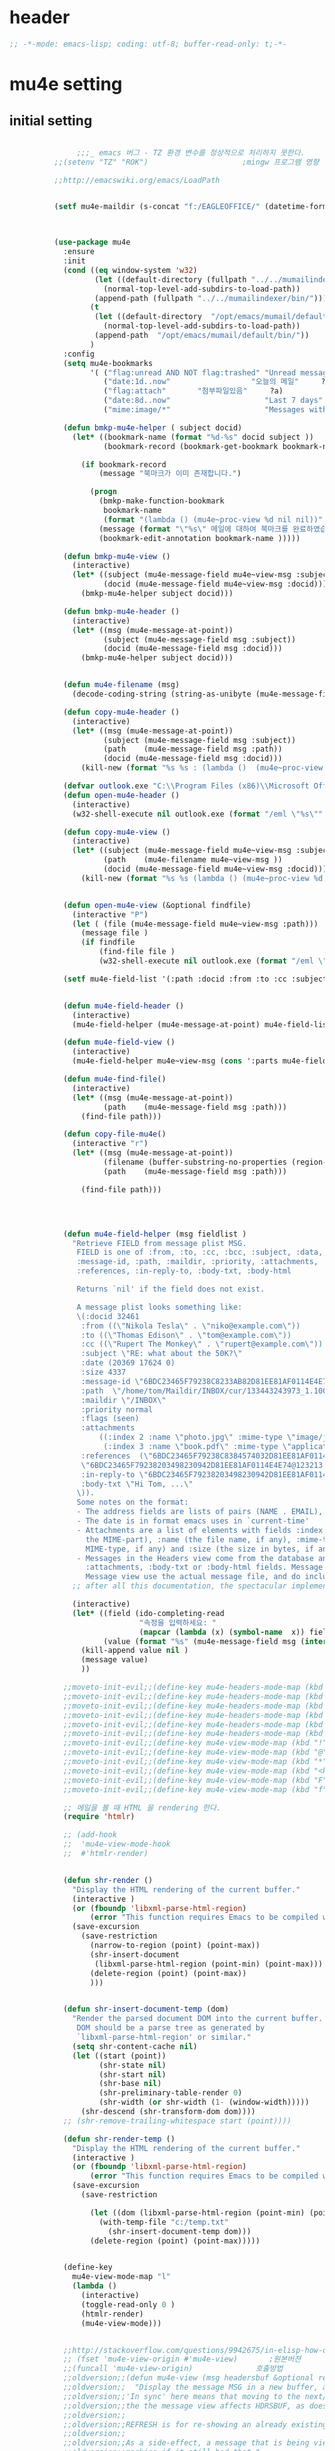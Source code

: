 # -*- coding: utf-8; -*-

* header
  #+BEGIN_SRC emacs-lisp
    ;; -*-mode: emacs-lisp; coding: utf-8; buffer-read-only: t;-*-
  #+END_SRC

  #+RESULTS:

* mu4e setting
** initial setting
   #+BEGIN_SRC emacs-lisp

               ;;;_ emacs 버그 - TZ 환경 변수를 정상적으로 처리하지 못한다. 
          ;;(setenv "TZ" "ROK")                     ;mingw 프로그램 영향 

          ;;http://emacswiki.org/emacs/LoadPath


          (setf mu4e-maildir (s-concat "f:/EAGLEOFFICE/" (datetime-format "%Y/%m/%d")))



          (use-package mu4e
            :ensure
            :init
            (cond ((eq window-system 'w32)
                   (let ((default-directory (fullpath "../../mumailindexer/share/emacs/site-lisp")))
                     (normal-top-level-add-subdirs-to-load-path))
                   (append-path (fullpath "../../mumailindexer/bin/")))
                  (t
                   (let ((default-directory  "/opt/emacs/mumail/default/share/emacs/site-lisp"))
                     (normal-top-level-add-subdirs-to-load-path))
                   (append-path  "/opt/emacs/mumail/default/bin/"))
                  )
            :config
            (setq mu4e-bookmarks
                  '( ("flag:unread AND NOT flag:trashed" "Unread messages"      ?u)
                     ("date:1d..now"                  "오늘의 메일"     ?t)
                     ("flag:attach"       "첨부파일있음"     ?a)
                     ("date:8d..now"                     "Last 7 days"          ?w)
                     ("mime:image/*"                     "Messages with images" ?p)))

            (defun bmkp-mu4e-helper ( subject docid)
              (let* ((bookmark-name (format "%d-%s" docid subject ))
                     (bookmark-record (bookmark-get-bookmark bookmark-name t )))

                (if bookmark-record
                    (message "북마크가 이미 존재합니다.")

                  (progn
                    (bmkp-make-function-bookmark
                     bookmark-name
                     (format "(lambda () (mu4e~proc-view %d nil nil))" docid))
                    (message (format "\"%s\" 메일에 대하여 북마크를 완료하였습니다." subject))
                    (bookmark-edit-annotation bookmark-name )))))

            (defun bmkp-mu4e-view ()
              (interactive)
              (let* ((subject (mu4e-message-field mu4e~view-msg :subject))
                     (docid (mu4e-message-field mu4e~view-msg :docid)))
                (bmkp-mu4e-helper subject docid)))

            (defun bmkp-mu4e-header ()
              (interactive)
              (let* ((msg (mu4e-message-at-point))
                     (subject (mu4e-message-field msg :subject))
                     (docid (mu4e-message-field msg :docid)))
                (bmkp-mu4e-helper subject docid)))


            (defun mu4e-filename (msg)
              (decode-coding-string (string-as-unibyte (mu4e-message-field msg :path)) 'utf-8))

            (defun copy-mu4e-header ()
              (interactive)
              (let* ((msg (mu4e-message-at-point))
                     (subject (mu4e-message-field msg :subject))
                     (path    (mu4e-message-field msg :path))
                     (docid (mu4e-message-field msg :docid)))
                (kill-new (format "%s %s : (lambda ()  (mu4e~proc-view %d nil nil))" subject path docid))))

            (defvar outlook.exe "C:\\Program Files (x86)\\Microsoft Office\\Office15\\OUTLOOK.EXE")
            (defun open-mu4e-header ()
              (interactive)
              (w32-shell-execute nil outlook.exe (format "/eml \"%s\"" (mu4e-message-field (mu4e-message-at-point) :path ) )))

            (defun copy-mu4e-view ()
              (interactive)
              (let* ((subject (mu4e-message-field mu4e~view-msg :subject))
                     (path    (mu4e-filename mu4e~view-msg ))
                     (docid (mu4e-message-field mu4e~view-msg :docid)))
                (kill-new (format "%s %s (lambda () (mu4e~proc-view %d nil nil))" subject path docid))))


            (defun open-mu4e-view (&optional findfile)
              (interactive "P")
              (let ( (file (mu4e-message-field mu4e~view-msg :path))) 
                (message file )
                (if findfile
                    (find-file file )
                    (w32-shell-execute nil outlook.exe (format "/eml \"%s\"" file )))))

            (setf mu4e-field-list '(:path :docid :from :to :cc :subject :date :size :message-id  :maildir :priority :flags :attachments :references )) ;:parts


            (defun mu4e-field-header ()
              (interactive)
              (mu4e-field-helper (mu4e-message-at-point) mu4e-field-list))

            (defun mu4e-field-view ()
              (interactive)
              (mu4e-field-helper mu4e~view-msg (cons ':parts mu4e-field-list)))

            (defun mu4e-find-file()
              (interactive)
              (let* ((msg (mu4e-message-at-point))
                     (path    (mu4e-message-field msg :path)))
                (find-file path)))

            (defun copy-file-mu4e()
              (interactive "r")
              (let* ((msg (mu4e-message-at-point))
                     (filename (buffer-substring-no-properties (region-beginning) (region-end)))
                     (path    (mu4e-message-field msg :path)))

                (find-file path)))




            (defun mu4e-field-helper (msg fieldlist )
              "Retrieve FIELD from message plist MSG.
               FIELD is one of :from, :to, :cc, :bcc, :subject, :data,
               :message-id, :path, :maildir, :priority, :attachments,
               :references, :in-reply-to, :body-txt, :body-html

               Returns `nil' if the field does not exist.

               A message plist looks something like:
               \(:docid 32461
                :from ((\"Nikola Tesla\" . \"niko@example.com\"))
                :to ((\"Thomas Edison\" . \"tom@example.com\"))
                :cc ((\"Rupert The Monkey\" . \"rupert@example.com\"))
                :subject \"RE: what about the 50K?\"
                :date (20369 17624 0)
                :size 4337
                :message-id \"6BDC23465F79238C8233AB82D81EE81AF0114E4E74@123213.mail.example.com\"
                :path  \"/home/tom/Maildir/INBOX/cur/133443243973_1.10027.atlas:2,S\"
                :maildir \"/INBOX\"
                :priority normal
                :flags (seen)
                :attachments
                    ((:index 2 :name \"photo.jpg\" :mime-type \"image/jpeg\" :size 147331)
                     (:index 3 :name \"book.pdf\" :mime-type \"application/pdf\" :size 192220))
                :references  (\"6BDC23465F79238C8384574032D81EE81AF0114E4E74@123213.mail.example.com\"
                \"6BDC23465F79238203498230942D81EE81AF0114E4E74@123213.mail.example.com\")
                :in-reply-to \"6BDC23465F79238203498230942D81EE81AF0114E4E74@123213.mail.example.com\"
                :body-txt \"Hi Tom, ...\"
               \)).
               Some notes on the format:
               - The address fields are lists of pairs (NAME . EMAIL), where NAME can be nil.
               - The date is in format emacs uses in `current-time'
               - Attachments are a list of elements with fields :index (the number of
                 the MIME-part), :name (the file name, if any), :mime-type (the
                 MIME-type, if any) and :size (the size in bytes, if any).
               - Messages in the Headers view come from the database and do not have
                 :attachments, :body-txt or :body-html fields. Message in the
                 Message view use the actual message file, and do include these fields."
              ;; after all this documentation, the spectacular implementation

              (interactive)
              (let* ((field (ido-completing-read 
                             "속정을 입력하세요: "
                             (mapcar (lambda (x) (symbol-name  x)) fieldlist )))
                     (value (format "%s" (mu4e-message-field msg (intern field)))))
                (kill-append value nil )
                (message value)
                ))

            ;;moveto-init-evil;;(define-key mu4e-headers-mode-map (kbd "!")             'open-mu4e-header)
            ;;moveto-init-evil;;(define-key mu4e-headers-mode-map (kbd "@")             'copy-mu4e-header)
            ;;moveto-init-evil;;(define-key mu4e-headers-mode-map (kbd "*")             'bmkp-mu4e-header)
            ;;moveto-init-evil;;(define-key mu4e-headers-mode-map (kbd "<kp-multiply>") 'bmkp-mu4e-header)
            ;;moveto-init-evil;;(define-key mu4e-headers-mode-map (kbd "F")             'mu4e-find-file)
            ;;moveto-init-evil;;(define-key mu4e-headers-mode-map (kbd "f")             'mu4e-field-header)
            ;;moveto-init-evil;;(define-key mu4e-view-mode-map (kbd "!")             'open-mu4e-view)
            ;;moveto-init-evil;;(define-key mu4e-view-mode-map (kbd "@")             'copy-mu4e-view)
            ;;moveto-init-evil;;(define-key mu4e-view-mode-map (kbd "*")             'bmkp-mu4e-view)
            ;;moveto-init-evil;;(define-key mu4e-view-mode-map (kbd "<kp-multiply>") 'bmkp-mu4e-view)
            ;;moveto-init-evil;;(define-key mu4e-view-mode-map (kbd "F") 'mu4e-find-file)
            ;;moveto-init-evil;;(define-key mu4e-view-mode-map (kbd "f") 'mu4e-field-view)

            ;; 메일을 볼 때 HTML 을 rendering 한다. 
            (require 'htmlr)                        

            ;; (add-hook 
            ;;  'mu4e-view-mode-hook
            ;;  #'htmlr-render)


            (defun shr-render ()
              "Display the HTML rendering of the current buffer."
              (interactive )
              (or (fboundp 'libxml-parse-html-region)
                  (error "This function requires Emacs to be compiled with libxml2"))
              (save-excursion 
                (save-restriction 
                  (narrow-to-region (point) (point-max))
                  (shr-insert-document
                   (libxml-parse-html-region (point-min) (point-max)))
                  (delete-region (point) (point-max))
                  )))      


            (defun shr-insert-document-temp (dom)
              "Render the parsed document DOM into the current buffer.
               DOM should be a parse tree as generated by
               `libxml-parse-html-region' or similar."
              (setq shr-content-cache nil)
              (let ((start (point))
                    (shr-state nil)
                    (shr-start nil)
                    (shr-base nil)
                    (shr-preliminary-table-render 0)
                    (shr-width (or shr-width (1- (window-width)))))
                (shr-descend (shr-transform-dom dom))))
            ;; (shr-remove-trailing-whitespace start (point))))

            (defun shr-render-temp ()
              "Display the HTML rendering of the current buffer."
              (interactive )
              (or (fboundp 'libxml-parse-html-region)
                  (error "This function requires Emacs to be compiled with libxml2"))
              (save-excursion 
                (save-restriction

                  (let ((dom (libxml-parse-html-region (point-min) (point-max))))
                    (with-temp-file "c:/temp.txt"
                      (shr-insert-document-temp dom)))
                  (delete-region (point) (point-max)))))


            (define-key 
              mu4e-view-mode-map "l" 
              (lambda () 
                (interactive)
                (toggle-read-only 0 )
                (htmlr-render)
                (mu4e-view-mode)))


            ;;http://stackoverflow.com/questions/9942675/in-elisp-how-do-i-put-a-function-in-a-variable
            ;; (fset 'mu4e-view-origin #'mu4e-view)       ;원본버젼 
            ;;(funcall 'mu4e-view-origin)              호출방법 
            ;;oldversion;;(defun mu4e-view (msg headersbuf &optional refresh)
            ;;oldversion;;  "Display the message MSG in a new buffer, and keep in sync with HDRSBUF.
            ;;oldversion;;'In sync' here means that moving to the next/previous message in
            ;;oldversion;;the the message view affects HDRSBUF, as does marking etc.
            ;;oldversion;;
            ;;oldversion;;REFRESH is for re-showing an already existing message.
            ;;oldversion;;
            ;;oldversion;;As a side-effect, a message that is being viewed loses its 'unread'
            ;;oldversion;;marking if it still had that."
            ;;oldversion;;  (let* ((embedded ;; is it registered as an embedded msg (ie. message/rfc822
            ;;oldversion;;          ;; att)?
            ;;oldversion;;          (when (gethash (mu4e-message-field msg :path)
            ;;oldversion;;                         mu4e~path-parent-docid-map) t))
            ;;oldversion;;         (buf
            ;;oldversion;;          (if embedded
            ;;oldversion;;              (mu4e~view-embedded-winbuf)
            ;;oldversion;;            (get-buffer-create mu4e~view-buffer-name))))
            ;;oldversion;;    (with-current-buffer buf
            ;;oldversion;;      (let ((inhibit-read-only t))
            ;;oldversion;;        (setq ;; buffer local
            ;;oldversion;;         mu4e~view-msg msg
            ;;oldversion;;         mu4e~view-headers-buffer headersbuf)
            ;;oldversion;;        (erase-buffer)
            ;;oldversion;;        (insert (mu4e-view-message-text msg))
            ;;oldversion;;        (switch-to-buffer buf)
            ;;oldversion;;        (goto-char (point-min))
            ;;oldversion;;        (mu4e~view-fontify-cited)
            ;;oldversion;;        (mu4e~view-fontify-footer)
            ;;oldversion;;        (mu4e~view-make-urls-clickable)
            ;;oldversion;;        (mu4e~view-show-images-maybe msg)
            ;;oldversion;;        
            ;;oldversion;;        (save-excursion          ;;!!!ticket:XXXX 20121130 김동일 | HTML RENDERING
            ;;oldversion;;          (goto-char (point-min));;!!!ticket:XXXX 20121130 김동일 | HTML RENDERING
            ;;oldversion;;          (forward-paragraph)    ;;!!!ticket:XXXX 20121130 김동일 | HTML RENDERING
            ;;oldversion;;          (htmlr-render)
            ;;oldversion;;          ;; (shr-render)
            ;;oldversion;;          )        ;;!!!ticket:XXXX 20121130 김동일 | HTML RENDERING
            ;;oldversion;;
            ;;oldversion;;        (if embedded
            ;;oldversion;;            (local-set-key "q" 'kill-buffer-and-window)
            ;;oldversion;;          (setq mu4e~view-buffer buf))
            ;;oldversion;;
            ;;oldversion;;        (unless (or refresh embedded)
            ;;oldversion;;          ;; no use in trying to set flags again, or when it's an embedded
            ;;oldversion;;          ;; message
            ;;oldversion;;          (mu4e~view-mark-as-read-maybe))
            ;;oldversion;;
            ;;oldversion;;        (mu4e-view-mode)))))
            ;;oldversion;;(defun mu4e~view-mark-as-read-maybe () "not implemented mu.  do nothing ")

            ;;TEST;;(setq mu4e-mu-binary "c:/usr/local/mingwdevkit/local/bin/mu.exe")
            ;;TEST;;(setq mu4e-debug t)
            ;;TEST;;(mu4e~proc-find
            ;;TEST;; "from:bluewindie@gmail.com"
            ;;TEST;; mu4e-headers-show-threads
            ;;TEST;; mu4e-headers-sortfield
            ;;TEST;; mu4e-headers-sort-revert
            ;;TEST;; (unless mu4e-headers-full-search mu4e-search-results-limit))
            ;;TEST;;
            ;;TEST;;(setq mu4e~proc-buf "")
            ;;TEST;;(setq mu4e~proc-buf (string-replace-match "" mu4e~proc-buf "" t t ))
            ;;TEST;;(setq x (mu4e~proc-eat-sexp-from-buf))
            ;;TEST;;(mu4e~view-make-urls-clickable)
            ;;TEST;;
            ;;TEST;;
            ;;TEST;;(mu4e~proc-view docid nil nil)
            ;;TEST;;
            ;;TEST;;move docid:27047  flags:+S-u-N 
            ;;TEST;;
            ;;TEST;;extract action:open docid:26759 index:2

            ;;  (fset 'mu4e-mark-execute-all-origin #'mu4e-mark-execute-all)       ;원본버젼 
            ;;
            ;;  (defun mu4e-mark-execute-all (&optional no-confirmation)
            ;;    "Execute the actions for all marked messages in this
            ;;buffer. After the actions have been executed succesfully, the
            ;;affected messages are *hidden* from the current header list. Since
            ;;the headers are the result of a search, we cannot be certain that
            ;;the messages no longer matches the current one - to get that
            ;;certainty, we need to rerun the search, but we don't want to do
            ;;that automatically, as it may be too slow and/or break the users
            ;;flow. Therefore, we hide the message, which in practice seems to
            ;;work well.
            ;;
            ;;If NO-CONFIRMATION is non-nil, don't ask user for confirmation."
            ;;    (interactive)
            ;;    (let ((markmap mu4e~mark-map)
            ;;          (marknum (hash-table-count mu4e~mark-map)))
            ;;      (if (zerop marknum)
            ;;          (message "Nothing is marked")
            ;;        (mu4e-mark-resolve-deferred-marks)
            ;;        (when (or no-confirmation
            ;;                  (y-or-n-p
            ;;                   (format "Are you sure you want to execute %d mark%s?"
            ;;                           marknum (if (> marknum 1) "s" ""))))
            ;;
            ;;          (kill-new "")
            ;;          (maphash
            ;;           (lambda (docid val)
            ;;             (let ((mark (car val)) (target (cdr val)))
            ;;               ;; note: whenever you do something with the message,
            ;;               ;; it looses its N (new) flag
            ;;               (mu4e~headers-goto-docid docid)
            ;;               (case mark
            ;;                 (refile  (mu4e~proc-move docid (mu4e~mark-check-target target) "-N"))
            ;;                 (delete  (mu4e~proc-remove docid))
            ;;                 (flag    (kill-append 
            ;;                           (format "(mu4e~proc-view %d nil nil) : %s %s %s \n"
            ;;                                   docid
            ;;                                   (format-time-string mu4e-headers-date-format (mu4e~headers-field-for-docid docid :date))
            ;;                                   (mu4e~headers-field-for-docid docid :from)
            ;;                                   (mu4e~headers-field-for-docid docid :subject)
            ;;                                   ) nil));;(mu4e~proc-move docid nil    "+F-u-N"))
            ;;                 (move    (mu4e~proc-move docid (mu4e~mark-check-target target) "-N"))
            ;;                 (read    (mu4e~proc-move docid nil    "+S-u-N"))
            ;;                 (trash   (mu4e~proc-move docid (mu4e~mark-check-target target) "+T-N"))
            ;;                 (unflag  (mu4e~proc-move docid nil    "-F-N"))
            ;;                 (unread  (mu4e~proc-move docid nil    "-S+u-N"))
            ;;                 (otherwise (mu4e-error "Unrecognized mark %S" mark)))))
            ;;           markmap)
            ;;          )
            ;;        (mu4e-mark-unmark-all)
            ;;        (message nil))))
            ;;
            ;;
            ;;
            ;;  (fset 'mu4e~proc-start-origin #'mu4e~proc-start)       ;원본버젼 
            ;;  ;;(funcall 'mu4e-view-origin)              호출방법 
            ;;
            ;;  (defun mu4e~proc-start ()
            ;;    "Start the mu server process."
            ;;    (unless (file-executable-p mu4e-mu-binary)
            ;;      (mu4e-error (format "`mu4e-mu-binary' (%S) not found" mu4e-mu-binary)))
            ;;    (let* ((process-connection-type nil) ;; use a pipe
            ;;           (args '("server"))
            ;;           (args (append args (when mu4e-mu-home
            ;;                                (list (concat "--muhome=" mu4e-mu-home))))))
            ;;      (setq mu4e~proc-buf "")
            ;;      (setq mu4e~proc-process (apply 'start-process
            ;;                                     mu4e~proc-name mu4e~proc-name
            ;;                                     mu4e-mu-binary args))
            ;;      ;; register a function for (:info ...) sexps
            ;;      (unless mu4e~proc-process
            ;;        (mu4e-error "Failed to start the mu4e backend"))
            ;;      (set-process-query-on-exit-flag mu4e~proc-process nil)
            ;;      (set-process-coding-system mu4e~proc-process 'binary 'utf-8)
            ;;      (set-process-filter mu4e~proc-process 'mu4e~proc-filter)
            ;;      (set-process-sentinel mu4e~proc-process 'mu4e~proc-sentinel)))
            ;;
            ;;
            ;;
            ;;  (fset 'mu4e~view-mark-as-read-maybe-origin #'mu4e~view-mark-as-read-maybe)       ;원본버젼 
            ;;

            ;; (defun mu4e~proc-view (docid-or-msgid &optional images decrypt)
            ;;   "Get one particular message based on its DOCID-OR-MSGID.
            ;; Optionally, if IMAGES is non-nil, backend will any images
            ;; attached to the message, and return them as temp files.
            ;; The result will be delivered to the function registered as
            ;; `mu4e-message-func'."
            ;;   (mu4e~proc-send-command
            ;;     "view %s extract-images:%s extract-encrypted:%s use-agent:true"
            ;;     (mu4e--docid-msgid-param docid-or-msgid)
            ;;     (if images "true" "false")
            ;;     (if decrypt "true" "false")))

            )


          (use-package helm-mu
            :config 
            (defvar mucontacts-source
              (helm-build-in-buffer-source "mu를 이용하여 메일주소를 검색합니다."
                :data #'helm-mu-contacts-init
                :filtered-candidate-transformer #'helm-mu-contacts-transformer
                ;;:fuzzy-match nil
                :action '(("메일주소를 가져옵니다. " .
                           (lambda (_candidate)
                             (insert
                              (s-join "," (mapcar #'first (mapcar #'split-string (helm-marked-candidates)))))))
                          )))

            (defvar mucontacts-from
              (helm-build-in-buffer-source "mu를 이용하여 메일주소를 검색합니다."
                :data #'helm-mu-contacts-init
                :filtered-candidate-transformer #'helm-mu-contacts-transformer
                ;;:fuzzy-match nil
                :action '(("메일주소를 가져옵니다. " .
                           (lambda (_candidate)
                             (kill-new
                              (s-join ";" (mapcar #'first (mapcar #'split-string (helm-marked-candidates)))))))
                          )))
            (defun mufrom ()
              "Search for contacts."
              (interactive)
              (helm :sources 'mucontacts-from
                    :buffer "*helm mu contacts*"))

            (defun mucontacts ()
              "Search for contacts."
              (interactive)
              (mu4e~request-contacts)
              (helm :sources 'mucontacts-source
                    :buffer "*helm mu contacts*")))

          (defun mu(from days)
            (interactive "s발신인: \nP")
            (setf from
                  (s-trim
                   (if  (s-equals? ""  from)
                       (symbol-name  (symbol-at-point))
                     from )))
            (if (s-equals? from "")
                (mu4e-headers-search (format  "date:%dd..now" (if  days  (prefix-numeric-value days) 3 )))
              (mu4e-headers-search (format  "from:%s date:%dd..now" from (if  days  (prefix-numeric-value days) 3 )))))

          (defun mymail(days)
            (interactive "p")
            (let ((days (if  days  (prefix-numeric-value days) 3 )))
              (pyutil-win32event "fetchmail") 
              (message (format "dayns %d" days))
              (mu4e-headers-search (format  "date:%dd..now" days))))




          (global-set-key [f3] 'mymail)
          (global-set-key [M-f3] 'mu)
          (global-set-key [S-f3] '(lambda ()  (interactive) (pop-to-buffer "*mu4e-headers*")))

          ;;(defun mu()
          ;;  (interactive)
          ;;  (async-start-process 
          ;;  "mu" 
          ;;  "mpop.exe"
          ;;  (lambda (p)
          ;;    (mu4e nil)
          ;;    (mu4e-update-mail-and-index t))))
               ;;; mu db 위치
               ;;; %HOME%/.mu

               ;;; index 순서 
          ;;mu index -m f:/single-repo
          ;;mu index -m f:/MYSINGLE
          ;;mu index -m g:/MYSINGLE
          ;;mu index -m F:/MYSINGLE201211

          ;;mu index -m g:/MYSINGLE2013
          ;;mu index -m f:/MYSINGLE20130318
          ;;mu index -m f:/MYSINGLE20130416

          ;;mu index -m f:/single-repo & mu index -m f:/MYSINGLE & mu index -m g:/MYSINGLE & mu index -m g:/MYSINGLE2013 & mu index -m f:/MYSINGLE20130318 & mu index -m f:/MYSINGLE20130416
   #+END_SRC

   #+RESULTS:
   : mu
** 연락처 
   ftp://ftp.gnu.org/old-gnu/Manuals/elisp-manual-20-2.5/html_chapter/elisp_17.html
   참조
   #+BEGIN_SRC emacs-lisp
     (defadvice mu4e~fill-contacts (before mu4e~contacts-filter activate)
       (ad-set-arg
        0
        (-filter
         (lambda (x)
           (s-equals? "hanwhasystems.com" (cadr  (s-split "@" (plist-get x :mail))))) (ad-get-arg 0))))
   #+END_SRC

   #+RESULTS:
   : mu4e~fill-contacts


  
** periodic 
   #+BEGIN_SRC emacs-lisp
     (defun mu4e-periodic ()
       (interactive)
       (mu4e-update-index)
       (if (null mu4e~contacts) (mu4e~request-contacts)))

   #+END_SRC
* mu4e-org
** follow link 
#+BEGIN_SRC emacs-lisp
  (defadvice org-mu4e-open (before save-view-ivy activate)
    (let* ((view (cl-labels
                     ((ft (tr)
                          (if (consp tr)
                              (if (eq (car tr) t)
                                  (cons 'vert
                                        (mapcar #'ft (cddr tr)))
                                (cons 'horz
                                      (mapcar #'ft (cddr tr))))
                            (with-current-buffer (window-buffer tr)
                              (cond ((buffer-file-name)
                                     (list 'file (buffer-file-name) (point)))
                                    ((eq major-mode 'dired-mode)
                                     (list 'file default-directory (point)))
                                    (t
                                     (list 'buffer (buffer-name) (point))))))))
                   (ft (car (window-tree))))))
      (setf  (alist-get "{} view-mu4e-from" ivy-views) (list  view) )))
#+END_SRC

#+RESULTS:
: org-mu4e-open

* keybinding

  #+BEGIN_SRC emacs-lisp
    (defun my/mu4e-inbox ()
      "jump to mu4e inbox"
      (interactive)
      (mu4e~headers-jump-to-maildir "INBOX"))

    (spacemacs/set-leader-keys "oi" 'mu4e)
    (spacemacs/set-leader-keys "oI" 'mu)

  #+END_SRC

  #+RESULTS:


* imapget
** moved to .spacemacs
   #+BEGIN_SRC emacs-lisp :tangle no
   (w32open "t:/MISC/batservice/imapget.bat")
   #+END_SRC

   #+RESULTS:
   : t

* filter 
  #+BEGIN_SRC emacs-lisp
  (use-package mu4e-query-fragments
    :config  
    (setq mu4e-query-fragments-list
      '(("%pkx" . "subject:*PKX* or *PKG")
        ("%ffx" . "subject:*ffx*")))
    )

  
  #+END_SRC

  #+RESULTS:
  : t
* refile
  #+BEGIN_SRC emacs-lisp
(setq mu4e-refile-folder
      (lambda (msg)
        (cond
         ;; messages to the mu mailing list go to the /mu folder
         ;;((mu4e-message-contact-field-matches msg :to "mu-discuss@googlegroups.com") "/mu")
         ;; messages sent directly to me go to /archive
         ;; also `mu4e-user-mail-address-p' can be used
         ;;((mu4e-message-contact-field-matches msg :to "dongce@gmail.com") "/hobby")
         ;; messages with football or soccer in the subject go to /football
         ((string-match "ATX" (mu4e-message-field msg :subject)) "/ATX")
         ((string-match "LPH2\\|LPH-II" (mu4e-message-field msg :subject)) "/LPH2")
         ((string-match "KDX" (mu4e-message-field msg :subject)) "/KDX")
         ;; messages sent by me go to the sent folder
         ;;address;;((find-if
         ;;address;;  (lambda (addr)
         ;;address;;    (mu4e-message-contact-field-matches msg :from addr))
         ;;address;;  mu4e-user-mail-address-list)
         ;;address;; mu4e-sent-folder)
         ;; everything else goes to /archive
         ;; important to have a catch-all at the end!
         (t  "/archive"))))

(defun mu4e-get-maildirs ()
  "Get maildirs under `mu4e-maildir', recursively, as a list of
  relative paths (ie., /archive, /sent etc.). Most of the work is
  done in `mu4e~get-maildirs-1'. Note, these results are /cached/
  if `mu4e-cache-maildir-list' is customized to non-nil. In that case,
  the list of maildirs will not change until you restart mu4e."
  (unless mu4e-maildir (mu4e-error "`mu4e-maildir' is not defined"))
  (unless (and mu4e-maildir-list mu4e-cache-maildir-list)
    (setq mu4e-maildir-list
          (sort
           (append
            (when (file-accessible-directory-p
                   (concat mu4e-maildir "/cur")) '("/"))
            (mu4e~get-maildirs-1 mu4e-maildir "/")
            '("../../../REFILE/ATX"
              "../../../REFILE/LPH-II"
              )
            )
           (lambda (s1 s2) (string< (downcase s1) (downcase s2))))))
  mu4e-maildir-list)

  #+END_SRC

* tag
  :tag 로 검색 가능
  #+BEGIN_SRC emacs-lisp
    (add-to-list 'mu4e-marks
                 '(tag
                   :char       "g"
                   :prompt     "gtag"
                   :ask-target (lambda () (completing-read "꼬리표 입력바랍니다 : " '(kdx1p lph2 fl wpl ffxii pkxb HR )))
                   :action      (lambda (docid msg target)
                                  (mu4e-action-retag-message msg (concat "+" target)))))

    (mu4e~headers-defun-mark-for tag)
    (mu4e~view-defun-mark-for tag)
    (define-key mu4e-headers-mode-map (kbd "m") 'mu4e-headers-mark-for-tag)
    (define-key mu4e-view-mode-map (kbd "m") 'mu4e-view-mark-for-tag)
    ;;(define-key mu4e-headers-mode-map (kbd "A") 'mu4e-headers-mark-for-archive)
  #+END_SRC
